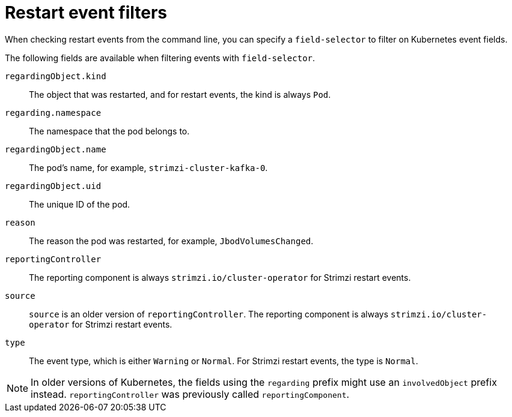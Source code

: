 // Module included in the following assemblies:
//
// assembly-deploy-restart-events.adoc

[id='ref-operator-restart-events-fields-{context}']
= Restart event filters

[role="_abstract"]
When checking restart events from the command line, you can specify a `field-selector` to filter on Kubernetes event fields.

The following fields are available when filtering events with `field-selector`.

`regardingObject.kind`:: The object that was restarted, and for restart events, the kind is always `Pod`.
`regarding.namespace`:: The namespace that the pod belongs to.
`regardingObject.name`:: The pod's name, for example, `strimzi-cluster-kafka-0`.
`regardingObject.uid`:: The unique ID of the pod.
`reason`:: The reason the pod was restarted, for example, `JbodVolumesChanged`.
`reportingController`:: The reporting component is always `strimzi.io/cluster-operator` for Strimzi restart events.
`source`:: `source` is an older version of `reportingController`. The reporting component is always `strimzi.io/cluster-operator` for Strimzi restart events.
`type`:: The event type, which is either `Warning` or `Normal`. For Strimzi restart events, the type is `Normal`.

NOTE: In older versions of Kubernetes, the fields using the `regarding` prefix might use an `involvedObject` prefix instead. `reportingController` was previously called `reportingComponent`.